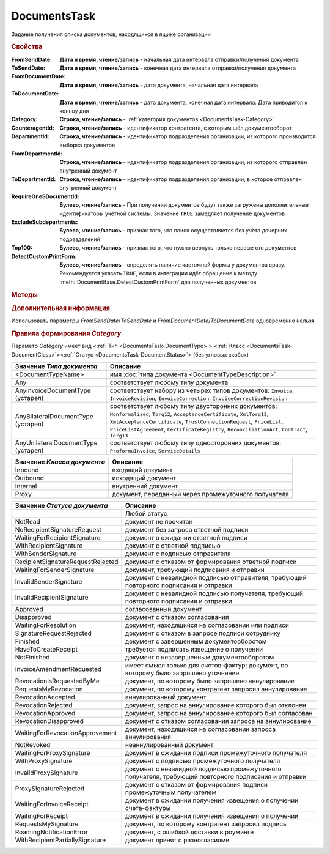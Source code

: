 DocumentsTask
=============

Задание получения списка документов, находящихся в ящике организации


.. rubric:: Свойства

:FromSendDate:
    **Дата и время, чтение/запись** - начальная дата интервала отправки/получения документа

:ToSendDate:
    **Дата и время, чтение/запись** - конечная дата интервала отправки/получения документа

:FromDocumentDate:
    **Дата и время, чтение/запись** - дата документа, начальная дата интервала

:ToDocumentDate:
    **Дата и время, чтение/запись** - дата документа, конечная дата интервала. Дата приводится к коннцу дня

:Category:
    **Строка, чтение/запись** - :ref:`категория документов <DocumentsTask-Category>`

:CounteragentId:
    **Строка, чтение/запись** - идентификатор контрагента, с которым шёл документооборот

:DepartmentId:
    **Строка, чтение/запись** - идентификатор подразделения организации, из которого производится выборка документов

:FromDepartmentId:
    **Строка, чтение/запись** - идентификатор подразделения организации, из которого отправлен внутренний документ

:ToDepartmentId:
    **Строка, чтение/запись** - идентификатор подразделения организации, в которое отправлен внутренний документ

:RequireOneSDocumentId:
    **Булево, чтение/запись** - При получении документов будут также загружены дополнительные идентификаторы учётной системы. Значение ``TRUE`` замедляет получение документов

:ExcludeSubdepartments:
    **Булево, чтение/запись** - признак того, что поиск осуществляется без учёта дочерних подразделений

:Top100:
    **Булево, чтение/запись** - признак того, что нужно вернуть только первые сто документов

:DetectCustomPrintForm:
    **Булево, чтение/запись** - определять наличие кастомной формы у документов сразу.
    Рекомендуется указать ``TRUE``, если в интеграции идёт обращение к методу :meth:`DocumentBase.DetectCustomPrintForm` для полученных документов



.. rubric:: Методы

.. tabs::

    .. tab:: Все актуальные

        * :meth:`GetDocuments() <DocumentsTask.GetDocuments>`
        * :meth:`GetDocumentsAsync() <DocumentsTask.GetDocumentsAsync>`


.. method:: DocumentsTask.GetDocuments()

    Возвращает :doc:`коллекцию <Collection>` :doc:`документов <DocumentBase>` удовлетворяющих заданному фильтру


.. method:: DocumentsTask.GetDocumentsAsync()

    Асинхронно получает список документов, удовлетворяющих фиьлтру. Возвращает :doc:`AsyncResult` с результатом в виде :doc:`коллекции <Collection>` :doc:`документов <DocumentBase>`


.. rubric:: Дополнительная информация

Использовать параметры *FromSendDate*/*ToSendDate* и *FromDocumentDate*/*ToDocumentDate* одновременно нельзя


.. _DocumentsTask-Category:
.. rubric:: Правила формирования *Category*

Параметр *Category* имеет вид <:ref:`Тип <DocumentsTask-DocumentType>`>.<:ref:`Класс <DocumentsTask-DocumentClass>`><:ref:`Статус <DocumentsTask-DocumentStatus>`> (без угловых скобок)


.. _DocumentsTask-DocumentType:

=================================== =====================================================================================================================================================================================================================================================================================================
Значение *Типа документа*           Описание
=================================== =====================================================================================================================================================================================================================================================================================================
<DocumentTypeName>                  имя :doc:`типа документа <DocumentTypeDescription>`
Any                                 соответствует любому типу документа
AnyInvoiceDocumentType (устарел)    соответствует набору из четырех типов документов: ``Invoice``, ``InvoiceRevision``, ``InvoiceCorrection``, ``InvoiceCorrectionRevision``
AnyBilateralDocumentType (устарел)  соответствует любому типу двусторонних документов: ``Nonformalized``, ``Torg12``, ``AcceptanceCertificate``, ``XmlTorg12``, ``XmlAcceptanceCertificate``, ``TrustConnectionRequest``, ``PriceList``, ``PriceListAgreement``, ``CertificateRegistry``, ``ReconciliationAct``, ``Contract``, ``Torg13``
AnyUnilateralDocumentType (устарел) соответствует любому типу односторонних документов: ``ProformaInvoice``, ``ServiceDetails``
=================================== =====================================================================================================================================================================================================================================================================================================


.. _DocumentsTask-DocumentClass:

=========================== ====================================================
Значение *Класса документа* Описание
=========================== ====================================================
Inbound                     входящий документ
Outbound                    исходящий документ
Internal                    внутренний документ
Proxy                       документ, переданный через промежуточного получателя
=========================== ====================================================


.. _DocumentsTask-DocumentStatus:

================================= ====================================================================================================
Значение *Статуса документа*      Описание
================================= ====================================================================================================
..                                Любой статус
NotRead                           документ не прочитан
NoRecipientSignatureRequest       документ без запроса ответной подписи
WaitingForRecipientSignature      документ в ожидании ответной подписи
WithRecipientSignature            документ с ответной подписью
WithSenderSignature               документ с подписью отправителя
RecipientSignatureRequestRejected документ с отказом от формирования ответной подписи
WaitingForSenderSignature         документ, требующий подписания и отправки
InvalidSenderSignature            документ с невалидной подписью отправителя, требующий повторного подписания и отправки
InvalidRecipientSignature         документ с невалидной подписью получателя, требующий повторного подписания и отправки
Approved                          согласованный документ
Disapproved                       документ с отказом согласования
WaitingForResolution              документ, находящийся на согласовании или подписи
SignatureRequestRejected          документ с отказом в запросе подписи сотруднику
Finished                          документ с завершенным документооборотом
HaveToCreateReceipt               требуется подписать извещение о получении
NotFinished                       документ с незавершенным документооборотом
InvoiceAmendmentRequested         имеет смысл только для счетов-фактур; документ, по которому было запрошено уточнение
RevocationIsRequestedByMe         документ, по которому было запрошено аннулирование
RequestsMyRevocation              документ, по которому контрагент запросил аннулирование
RevocationAccepted                аннулированный документ
RevocationRejected                документ, запрос на аннулирование которого был отклонен
RevocationApproved                документ, запрос на аннулирование которого был согласован
RevocationDisapproved             документ с отказом согласования запроса на аннулирование
WaitingForRevocationApprovement   документ, находящийся на согласовании запроса аннулирования
NotRevoked                        неаннулированный документ
WaitingForProxySignature          документ в ожидании подписи промежуточного получателя
WithProxySignature                документ с подписью промежуточного получателя
InvalidProxySignature             документ с невалидной подписью промежуточного получателя, требующий повторного подписания и отправки
ProxySignatureRejected            документ с отказом от формирования подписи промежуточным получателем
WaitingForInvoiceReceipt          документ в ожидании получения извещения о получении счета-фактуры
WaitingForReceipt                 документ в ожидании получения извещения о получении
RequestsMySignature               документ, по которому контрагент запросил подпись
RoamingNotificationError          документ, с ошибкой доставки в роуминге
WithRecipientPartiallySignature   документ принят с разногласиями
================================= ====================================================================================================

